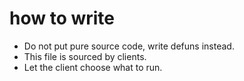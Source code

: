 * how to write
- Do not put pure source code, write defuns instead.
- This file is sourced by clients.
- Let the client choose what to run.
